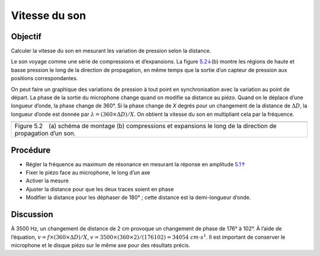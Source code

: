 Vitesse du son
==============

Objectif
--------

Calculer la vitesse du son en mesurant les variation de pression selon
la distance.

Le son voyage comme une série de compressions et d’expansions. La figure
`5.2↓ <#fig:Sound-waves>`__\ (b) montre les régions de haute et basse
pression le long de la direction de propagation, en même temps que la
sortie d’un capteur de pression aux positions correspondantes.

On peut faire un graphique des variations de pression à tout point en
synchronisation avec la variation au point de départ. La phase de la
sortie du microphone change quand on modifie sa distance au piézo. Quand
on le déplace d’une longueur d’onde, la phase change de 360°. Si la
phase change de *X* degrés pour un changement de la distance de :math:`\Delta D`,
la longueur d’onde est donnée par :math:`\lambda = (360 \times \Delta D)/X`. On
obtient la vitesse du son en multipliant cela par la fréquence.

+----------------------------------------------------------------------------+
|.. image:: schematics/sound-velocity.svg                                    |
|	   :width: 300px                                                     |
|.. image:: pics/sound-waves.png                                             |
|	   :width: 300px                                                     |
+----------------------------------------------------------------------------+
|Figure 5.2 (a) schéma de montage  (b) compressions et expansions le long de |
|la direction de propagation d’un son.                                       |
+----------------------------------------------------------------------------+

Procédure
---------

-  Régler la fréquence au maximum de résonance en mesurant la réponse en
   amplitude `5.1↑ <#sec:Resonance-frequency-of>`__
-  Fixer le piézo face au microphone, le long d’un axe
-  Activer la mesure
-  Ajuster la distance pour que les deux traces soient en phase
-  Modifier la distance pour les déphaser de 180° ; cette distance est
   la demi-longueur d’onde.

.. image:: pics/sound-velocity180-screen.png
	   :width: 400px
	   
Discussion
----------

À 3500 Hz, un changement de distance de 2 cm provoque un changement de
phase de 176° à 102°. À l’aide de l’équation, :math:`v = f
\times (360 \times \Delta D)/X`,
:math:`v = 3500 \times (360 \times 2)/(176   102) = 34054~cm\cdot
s^{ 1}`.  Il est important de conserver le microphone et le disque
piézo sur le même axe pour des résultats précis.
